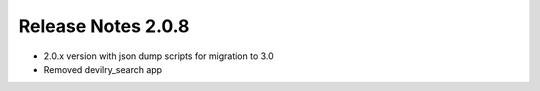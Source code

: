 *******************
Release Notes 2.0.8
*******************

- 2.0.x version with json dump scripts for migration to 3.0
- Removed devilry_search app
